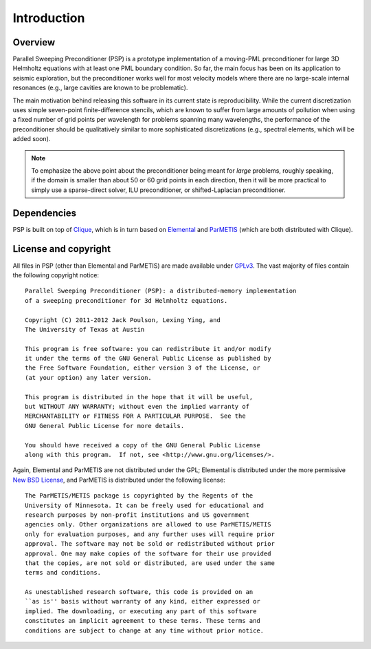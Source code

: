 Introduction
************

Overview
========
Parallel Sweeping Preconditioner (PSP) is a prototype implementation of a 
moving-PML preconditioner for large 3D Helmholtz equations with at least one 
PML boundary condition. So far, the main focus has been on its application to
seismic exploration, but the preconditioner works well for most velocity 
models where there are no large-scale internal resonances (e.g., large cavities
are known to be problematic).  

The main motivation behind releasing this software in its current state is 
reproducibility. While the current discretization uses simple seven-point 
finite-difference stencils, which are known to suffer from large amounts of 
pollution when using a fixed number of grid points per wavelength for 
problems spanning many wavelengths, the performance of the preconditioner 
should be qualitatively similar to more sophisticated discretizations 
(e.g., spectral elements, which will be added soon). 

.. note::

   To emphasize the above point about the preconditioner being meant for 
   *large* problems, roughly speaking, if the domain is smaller than about 
   50 or 60 grid points in each direction, then it will be more practical to 
   simply use a sparse-direct solver, ILU preconditioner, or shifted-Laplacian
   preconditioner.

Dependencies
============
PSP is built on top of `Clique <http://github.com/poulson/Clique>`_, which 
is in turn based on `Elemental <http://code.google.com/p/elemental>`_ and 
`ParMETIS <http://glaros.dtc.umn.edu/gkhome/metis/parmetis/overview/>`_
(which are both distributed with Clique).

License and copyright
=====================
All files in PSP (other than Elemental and ParMETIS) are made available under
`GPLv3 <http://www.opensource.org/licenses/gpl-3.0>`_. The vast majority of 
files contain the following copyright notice::
    
    Parallel Sweeping Preconditioner (PSP): a distributed-memory implementation
    of a sweeping preconditioner for 3d Helmholtz equations.
    
    Copyright (C) 2011-2012 Jack Poulson, Lexing Ying, and
    The University of Texas at Austin
    
    This program is free software: you can redistribute it and/or modify
    it under the terms of the GNU General Public License as published by
    the Free Software Foundation, either version 3 of the License, or
    (at your option) any later version.
    
    This program is distributed in the hope that it will be useful,
    but WITHOUT ANY WARRANTY; without even the implied warranty of
    MERCHANTABILITY or FITNESS FOR A PARTICULAR PURPOSE.  See the
    GNU General Public License for more details.
     
    You should have received a copy of the GNU General Public License
    along with this program.  If not, see <http://www.gnu.org/licenses/>.
 
Again, Elemental and ParMETIS are not distributed under the GPL; Elemental is 
distributed under the more permissive 
`New BSD License <http://www.opensource.org/licenses/bsd-license.php>`_,
and ParMETIS is distributed under the following license::
    
    The ParMETIS/METIS package is copyrighted by the Regents of the
    University of Minnesota. It can be freely used for educational and
    research purposes by non-profit institutions and US government
    agencies only. Other organizations are allowed to use ParMETIS/METIS
    only for evaluation purposes, and any further uses will require prior
    approval. The software may not be sold or redistributed without prior
    approval. One may make copies of the software for their use provided
    that the copies, are not sold or distributed, are used under the same
    terms and conditions.
     
    As unestablished research software, this code is provided on an
    ``as is'' basis without warranty of any kind, either expressed or
    implied. The downloading, or executing any part of this software
    constitutes an implicit agreement to these terms. These terms and
    conditions are subject to change at any time without prior notice.

